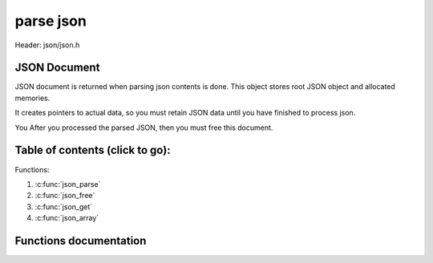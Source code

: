 .. default-domain:: C

parse json
================================================================================

Header: json/json.h

JSON Document
~~~~~~~~~~~~~~~~~~~~~~~~~~~~~~~~~~~~~~~~~~~~~~~~~~~~~~~~~~~~~~~~~~~~~~~~~~~~~~~~
JSON document is returned when parsing json contents is done. This object stores
root JSON object and allocated memories.

It creates pointers to actual data, so you must retain JSON data until you have finished to process json.

You  After you processed the parsed JSON, then you must free this document. 

Table of contents (click to go):
~~~~~~~~~~~~~~~~~~~~~~~~~~~~~~~~~~~~~~~~~~~~~~~~~~~~~~~~~~~~~~~~~~~~~~~~~~~~~~~~

Functions:

1. :c:func:`json_parse`
#. :c:func:`json_free`
#. :c:func:`json_get`
#. :c:func:`json_array`

Functions documentation
~~~~~~~~~~~~~~~~~~~~~~~

.. c:function:: json_doc_t* json_parse(const char * __restrict contents)

    parse json string

    this function parses JSON string and retuns a document which contains:
      - JSON object
      - allocated memory
    after JSON is processed, the object must be freed with json_free()
    
    this library doesn't alloc any memory for JSON itsef and doesn't copy JSON
    contents into a data structure. It only allocs memory for tokens.
    So don't free 'contents' parameter until you finished to process JSON.
    
    Desired order:
     1. Read JSON file
     2. Pass the contents to json_parse()
     3. Process/Handle JSON
     4. free JSON document with json_free()
     5. free `contents`

    Parameters:
      | *[in]*  **contents**  JSON string

    Returns:
      | json document which contains json object as root object

.. c:function:: void json_free(json_doc_t * __restrict jsondoc)

    frees json document and its allocated memory

    Parameters:
      | *[in]* **jsondoc**  JSON document

.. c:function:: const json_t* json_get(const json_t * __restrict object, const char * __restrict key)

    gets value for key

    You should only use this for DEBUG or if you only need to only specific key.
    Desired usage is iterative way:
      You must iterate through json's next and value links.

    Parameters:
      | *[in]* **object**  json object
      | *[in]* **key**     key to find value

    Returns:
      | value found for the key or NULL
      
.. c:function:: const json_array_t* json_array(const json_t * __restrict object) 

    contenient function to cast object's child/value to array

    Parameters:
      | *[in]* **object**  json object

    Returns:
      | json array or NULL
